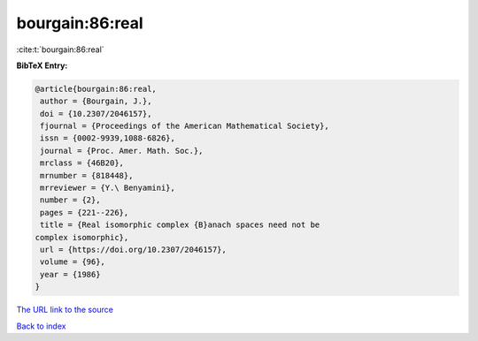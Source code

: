 bourgain:86:real
================

:cite:t:`bourgain:86:real`

**BibTeX Entry:**

.. code-block:: bibtex

   @article{bourgain:86:real,
    author = {Bourgain, J.},
    doi = {10.2307/2046157},
    fjournal = {Proceedings of the American Mathematical Society},
    issn = {0002-9939,1088-6826},
    journal = {Proc. Amer. Math. Soc.},
    mrclass = {46B20},
    mrnumber = {818448},
    mrreviewer = {Y.\ Benyamini},
    number = {2},
    pages = {221--226},
    title = {Real isomorphic complex {B}anach spaces need not be
   complex isomorphic},
    url = {https://doi.org/10.2307/2046157},
    volume = {96},
    year = {1986}
   }

`The URL link to the source <ttps://doi.org/10.2307/2046157}>`__


`Back to index <../By-Cite-Keys.html>`__
